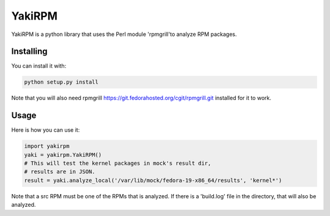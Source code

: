 YakiRPM
=======

YakiRPM is a python library that uses the Perl module 'rpmgrill'to analyze
RPM packages.

Installing
----------

You can install it with:

.. code:: bash

    python setup.py install

Note that you will also need rpmgrill https://git.fedorahosted.org/cgit/rpmgrill.git
installed for it to work.

Usage
-----

Here is how you can use it:

.. code:: python

  import yakirpm
  yaki = yakirpm.YakiRPM()
  # This will test the kernel packages in mock's result dir,
  # results are in JSON.
  result = yaki.analyze_local('/var/lib/mock/fedora-19-x86_64/results', 'kernel*')

Note that a src RPM must be one of the RPMs that is analyzed. If there is a 'build.log'
file in the directory, that will also be analyzed.

